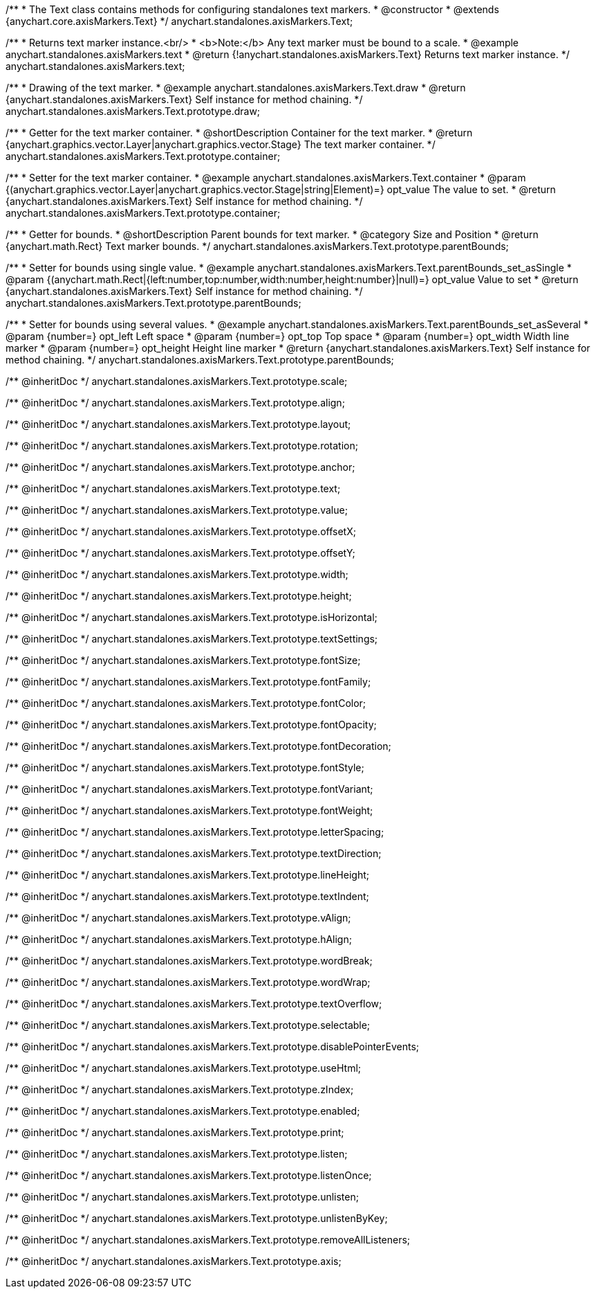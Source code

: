 /**
 * The Text class contains methods for configuring standalones text markers.
 * @constructor
 * @extends {anychart.core.axisMarkers.Text}
 */
anychart.standalones.axisMarkers.Text;


//----------------------------------------------------------------------------------------------------------------------
//
//  anychart.standalones.axisMarkers.text
//
//----------------------------------------------------------------------------------------------------------------------

/**
 * Returns text marker instance.<br/>
 * <b>Note:</b> Any text marker must be bound to a scale.
 * @example anychart.standalones.axisMarkers.text
 * @return {!anychart.standalones.axisMarkers.Text} Returns text marker instance.
 */
anychart.standalones.axisMarkers.text;


//----------------------------------------------------------------------------------------------------------------------
//
//  anychart.standalones.axisMarkers.Text.prototype.draw
//
//----------------------------------------------------------------------------------------------------------------------

/**
 * Drawing of the text marker.
 * @example anychart.standalones.axisMarkers.Text.draw
 * @return {anychart.standalones.axisMarkers.Text} Self instance for method chaining.
 */
anychart.standalones.axisMarkers.Text.prototype.draw;


//----------------------------------------------------------------------------------------------------------------------
//
//  anychart.standalones.axisMarkers.Text.prototype.container
//
//----------------------------------------------------------------------------------------------------------------------

/**
 * Getter for the text marker container.
 * @shortDescription Container for the text marker.
 * @return {anychart.graphics.vector.Layer|anychart.graphics.vector.Stage} The text marker container.
 */
anychart.standalones.axisMarkers.Text.prototype.container;

/**
 * Setter for the text marker container.
 * @example anychart.standalones.axisMarkers.Text.container
 * @param {(anychart.graphics.vector.Layer|anychart.graphics.vector.Stage|string|Element)=} opt_value The value to set.
 * @return {anychart.standalones.axisMarkers.Text} Self instance for method chaining.
 */
anychart.standalones.axisMarkers.Text.prototype.container;


//----------------------------------------------------------------------------------------------------------------------
//
//  anychart.standalones.axisMarkers.Text.prototype.parentBounds
//
//----------------------------------------------------------------------------------------------------------------------

/**
 * Getter for bounds.
 * @shortDescription Parent bounds for text marker.
 * @category Size and Position
 * @return {anychart.math.Rect} Text marker bounds.
 */
anychart.standalones.axisMarkers.Text.prototype.parentBounds;

/**
 * Setter for bounds using single value.
 * @example anychart.standalones.axisMarkers.Text.parentBounds_set_asSingle
 * @param {(anychart.math.Rect|{left:number,top:number,width:number,height:number}|null)=} opt_value Value to set
 * @return {anychart.standalones.axisMarkers.Text} Self instance for method chaining.
 */
anychart.standalones.axisMarkers.Text.prototype.parentBounds;

/**
 * Setter for bounds using several values.
 * @example anychart.standalones.axisMarkers.Text.parentBounds_set_asSeveral
 * @param {number=} opt_left Left space
 * @param {number=} opt_top Top space
 * @param {number=} opt_width Width line marker
 * @param {number=} opt_height Height line marker
 * @return {anychart.standalones.axisMarkers.Text} Self instance for method chaining.
 */
anychart.standalones.axisMarkers.Text.prototype.parentBounds;

/** @inheritDoc */
anychart.standalones.axisMarkers.Text.prototype.scale;

/** @inheritDoc */
anychart.standalones.axisMarkers.Text.prototype.align;

/** @inheritDoc */
anychart.standalones.axisMarkers.Text.prototype.layout;

/** @inheritDoc */
anychart.standalones.axisMarkers.Text.prototype.rotation;

/** @inheritDoc */
anychart.standalones.axisMarkers.Text.prototype.anchor;

/** @inheritDoc */
anychart.standalones.axisMarkers.Text.prototype.text;

/** @inheritDoc */
anychart.standalones.axisMarkers.Text.prototype.value;

/** @inheritDoc */
anychart.standalones.axisMarkers.Text.prototype.offsetX;

/** @inheritDoc */
anychart.standalones.axisMarkers.Text.prototype.offsetY;

/** @inheritDoc */
anychart.standalones.axisMarkers.Text.prototype.width;

/** @inheritDoc */
anychart.standalones.axisMarkers.Text.prototype.height;

/** @inheritDoc */
anychart.standalones.axisMarkers.Text.prototype.isHorizontal;

/** @inheritDoc */
anychart.standalones.axisMarkers.Text.prototype.textSettings;

/** @inheritDoc */
anychart.standalones.axisMarkers.Text.prototype.fontSize;

/** @inheritDoc */
anychart.standalones.axisMarkers.Text.prototype.fontFamily;

/** @inheritDoc */
anychart.standalones.axisMarkers.Text.prototype.fontColor;

/** @inheritDoc */
anychart.standalones.axisMarkers.Text.prototype.fontOpacity;

/** @inheritDoc */
anychart.standalones.axisMarkers.Text.prototype.fontDecoration;

/** @inheritDoc */
anychart.standalones.axisMarkers.Text.prototype.fontStyle;

/** @inheritDoc */
anychart.standalones.axisMarkers.Text.prototype.fontVariant;

/** @inheritDoc */
anychart.standalones.axisMarkers.Text.prototype.fontWeight;

/** @inheritDoc */
anychart.standalones.axisMarkers.Text.prototype.letterSpacing;

/** @inheritDoc */
anychart.standalones.axisMarkers.Text.prototype.textDirection;

/** @inheritDoc */
anychart.standalones.axisMarkers.Text.prototype.lineHeight;

/** @inheritDoc */
anychart.standalones.axisMarkers.Text.prototype.textIndent;

/** @inheritDoc */
anychart.standalones.axisMarkers.Text.prototype.vAlign;

/** @inheritDoc */
anychart.standalones.axisMarkers.Text.prototype.hAlign;

/** @inheritDoc */
anychart.standalones.axisMarkers.Text.prototype.wordBreak;

/** @inheritDoc */
anychart.standalones.axisMarkers.Text.prototype.wordWrap;

/** @inheritDoc */
anychart.standalones.axisMarkers.Text.prototype.textOverflow;

/** @inheritDoc */
anychart.standalones.axisMarkers.Text.prototype.selectable;

/** @inheritDoc */
anychart.standalones.axisMarkers.Text.prototype.disablePointerEvents;

/** @inheritDoc */
anychart.standalones.axisMarkers.Text.prototype.useHtml;

/** @inheritDoc */
anychart.standalones.axisMarkers.Text.prototype.zIndex;

/** @inheritDoc */
anychart.standalones.axisMarkers.Text.prototype.enabled;

/** @inheritDoc */
anychart.standalones.axisMarkers.Text.prototype.print;

/** @inheritDoc */
anychart.standalones.axisMarkers.Text.prototype.listen;

/** @inheritDoc */
anychart.standalones.axisMarkers.Text.prototype.listenOnce;

/** @inheritDoc */
anychart.standalones.axisMarkers.Text.prototype.unlisten;

/** @inheritDoc */
anychart.standalones.axisMarkers.Text.prototype.unlistenByKey;

/** @inheritDoc */
anychart.standalones.axisMarkers.Text.prototype.removeAllListeners;

/** @inheritDoc */
anychart.standalones.axisMarkers.Text.prototype.axis;

